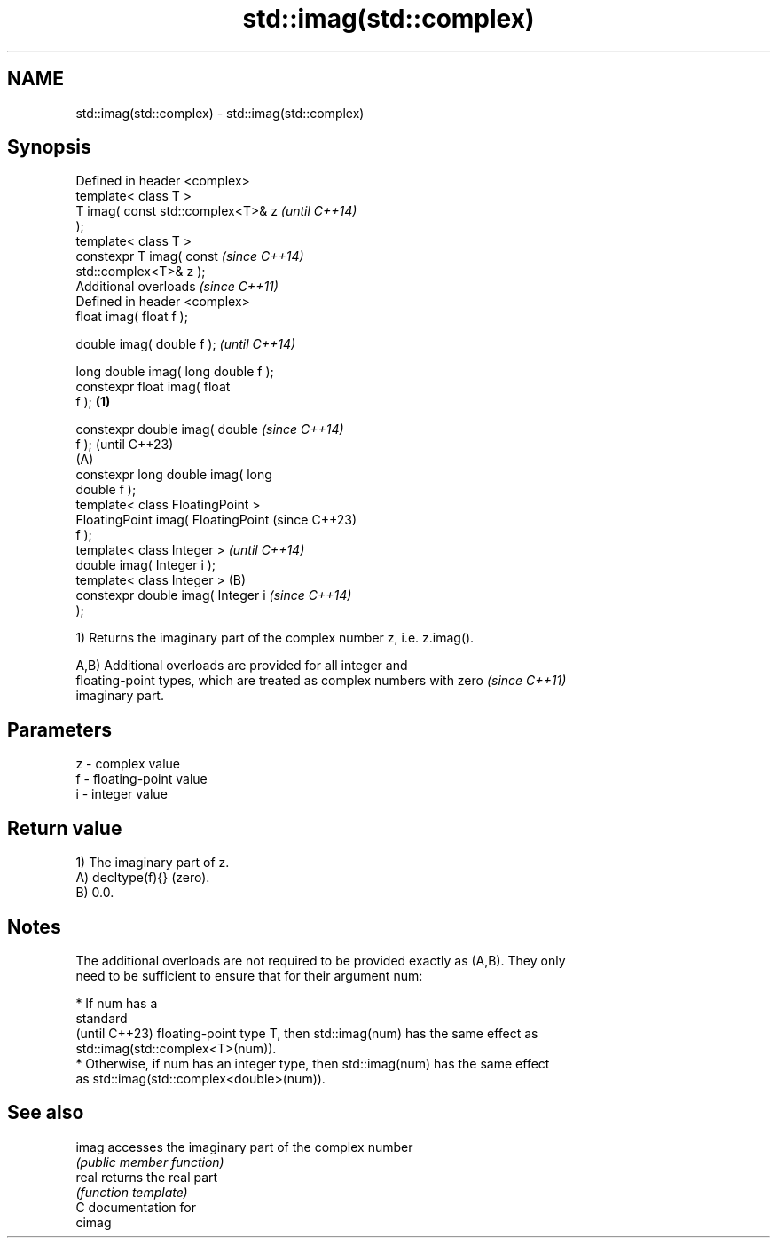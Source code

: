 .TH std::imag(std::complex) 3 "2024.06.10" "http://cppreference.com" "C++ Standard Libary"
.SH NAME
std::imag(std::complex) \- std::imag(std::complex)

.SH Synopsis
   Defined in header <complex>
   template< class T >
   T imag( const std::complex<T>& z           \fI(until C++14)\fP
   );
   template< class T >
   constexpr T imag( const                    \fI(since C++14)\fP
   std::complex<T>& z );
   Additional overloads \fI(since C++11)\fP
   Defined in header <complex>
   float       imag( float f );

   double      imag( double f );                            \fI(until C++14)\fP

   long double imag( long double f );
   constexpr float       imag( float
   f );                               \fB(1)\fP

   constexpr double      imag( double                       \fI(since C++14)\fP
   f );                                                     (until C++23)
                                          (A)
   constexpr long double imag( long
   double f );
   template< class FloatingPoint >
   FloatingPoint imag( FloatingPoint                        (since C++23)
   f );
   template< class Integer >                                              \fI(until C++14)\fP
   double imag( Integer i );
   template< class Integer >                  (B)
   constexpr double imag( Integer i                                       \fI(since C++14)\fP
   );

   1) Returns the imaginary part of the complex number z, i.e. z.imag().

   A,B) Additional overloads are provided for all integer and
   floating-point types, which are treated as complex numbers with zero   \fI(since C++11)\fP
   imaginary part.

.SH Parameters

   z - complex value
   f - floating-point value
   i - integer value

.SH Return value

   1) The imaginary part of z.
   A) decltype(f){} (zero).
   B) 0.0.

.SH Notes

   The additional overloads are not required to be provided exactly as (A,B). They only
   need to be sufficient to ensure that for their argument num:

     * If num has a
       standard
       (until C++23) floating-point type T, then std::imag(num) has the same effect as
       std::imag(std::complex<T>(num)).
     * Otherwise, if num has an integer type, then std::imag(num) has the same effect
       as std::imag(std::complex<double>(num)).

.SH See also

   imag accesses the imaginary part of the complex number
        \fI(public member function)\fP
   real returns the real part
        \fI(function template)\fP
   C documentation for
   cimag

